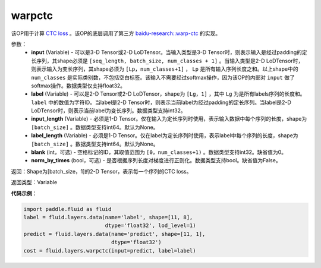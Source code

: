 .. _cn_api_fluid_layers_warpctc:

warpctc
-------------------------------

.. py:function:: paddle.fluid.layers.warpctc(input, label, blank=0, norm_by_times=False, use_cudnn=False)

该OP用于计算 `CTC loss <https://www.cs.toronto.edu/~graves/icml_2006.pdf>`_ 。该OP的底层调用了第三方 `baidu-research::warp-ctc <https://github.com/baidu-research/warp-ctc>`_ 的实现。

参数：
    - **input** (Variable) - 可以是3-D Tensor或2-D LoDTensor。当输入类型是3-D Tensor时，则表示输入是经过padding的定长序列，其shape必须是 ``[seq_length, batch_size, num_classes + 1]`` 。当输入类型是2-D LoDTensor时，则表示输入为变长序列，其shape必须为 ``[Lp，num_classes+1]`` ， ``Lp`` 是所有输入序列长度之和。以上shape中的 ``num_classes`` 是实际类别数，不包括空白标签。该输入不需要经过softmax操作，因为该OP的内部对 ``input`` 做了softmax操作。数据类型仅支持float32。
    - **label** (Variable) - 可以是2-D Tensor或2-D LoDTensor，shape为 ``[Lg，1]`` ，其中 ``Lg`` 为是所有labels序列的长度和。 ``label`` 中的数值为字符ID。当label是2-D Tensor时，则表示当前label为经过padding的定长序列。当label是2-D LoDTensor时，则表示当前label为变长序列。数据类型支持int32。
    - **input_length** (Variable) - 必须是1-D Tensor。仅在输入为定长序列时使用，表示输入数据中每个序列的长度，shape为 ``[batch_size]`` 。数据类型支持int64。默认为None。
    - **label_length** (Variable) - 必须是1-D Tensor。仅在label为定长序列时使用，表示label中每个序列的长度，shape为 ``[batch_size]`` 。数据类型支持int64。默认为None。
    - **blank** (int，可选) - 空格标记的ID，其取值范围为 ``[0，num_classes+1)`` 。数据类型支持int32。缺省值为0。
    - **norm_by_times** (bool，可选) - 是否根据序列长度对梯度进行正则化。数据类型支持bool。缺省值为False。

返回：Shape为[batch_size，1]的2-D Tensor，表示每一个序列的CTC loss。

返回类型：Variable

**代码示例**：

.. code-block:: python

    import paddle.fluid as fluid
    label = fluid.layers.data(name='label', shape=[11, 8],
                              dtype='float32', lod_level=1)
    predict = fluid.layers.data(name='predict', shape=[11, 1],
                                dtype='float32')
    cost = fluid.layers.warpctc(input=predict, label=label)
